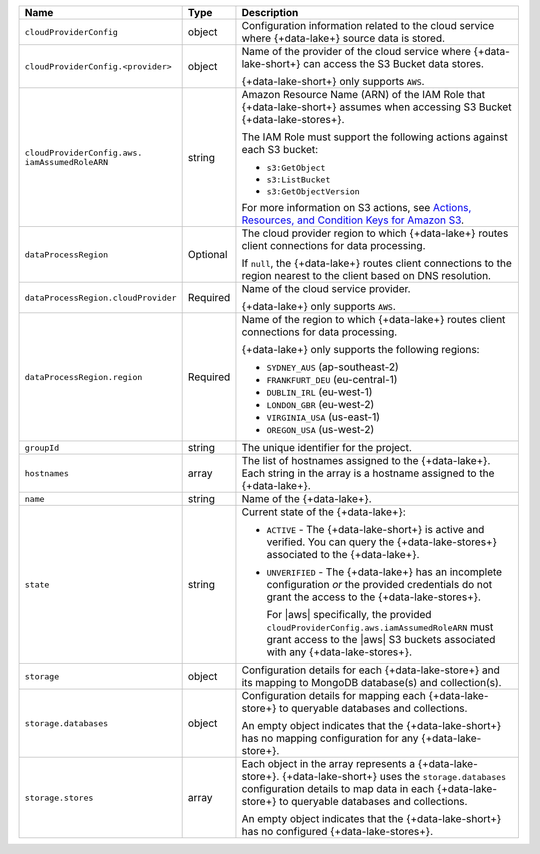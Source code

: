 .. list-table::
     :header-rows: 1
     :widths: 10 10 80

     * - Name
       - Type
       - Description

     * - ``cloudProviderConfig``
       - object
       - Configuration information related to the cloud service where 
         {+data-lake+} source data is stored.

     * - ``cloudProviderConfig.<provider>``
       - object
       - Name of the provider of the cloud service where {+data-lake-short+} 
         can access the S3 Bucket data stores. 

         {+data-lake-short+} only supports ``AWS``.

     * - ``cloudProviderConfig.aws.
         iamAssumedRoleARN``
       - string
       - Amazon Resource Name (ARN) of the IAM Role that
         {+data-lake-short+} assumes when accessing S3 Bucket
         {+data-lake-stores+}.

         The IAM Role must support the following actions against each
         S3 bucket:

         - ``s3:GetObject``
         - ``s3:ListBucket``
         - ``s3:GetObjectVersion``

         For more information on S3 actions, see
         `Actions, Resources, and Condition Keys for Amazon S3 
         <https://docs.aws.amazon.com/IAM/latest/UserGuide/list_amazons3.html>`_.

     * - ``dataProcessRegion``
       - Optional
       - The cloud provider region to which {+data-lake+} routes
         client connections for data processing.

         If ``null``, the {+data-lake+} routes client connections to the
         region nearest to the client based on DNS resolution.

     * - ``dataProcessRegion.cloudProvider``
       - Required
       - Name of the cloud service provider. 

         {+data-lake+} only supports ``AWS``.

     * - ``dataProcessRegion.region``
       - Required
       - Name of the region to which {+data-lake+} routes client 
         connections for data processing.

         {+data-lake+} only supports the following regions:

         - ``SYDNEY_AUS`` (ap-southeast-2)
         - ``FRANKFURT_DEU`` (eu-central-1)
         - ``DUBLIN_IRL`` (eu-west-1)
         - ``LONDON_GBR`` (eu-west-2)
         - ``VIRGINIA_USA`` (us-east-1)
         - ``OREGON_USA`` (us-west-2)

     * - ``groupId``
       - string
       - The unique identifier for the project.

     * - ``hostnames``
       - array
       - The list of hostnames assigned to the {+data-lake+}. Each string 
         in the array is a hostname assigned to the {+data-lake+}.

     * - ``name``
       - string
       - Name of the {+data-lake+}.

     * - ``state``
       - string
       - Current state of the {+data-lake+}:

         - ``ACTIVE`` - The {+data-lake-short+} is active and 
           verified. You can query the
           {+data-lake-stores+} associated to the {+data-lake+}.

         - ``UNVERIFIED`` - The {+data-lake+} has an incomplete 
           configuration *or* the provided credentials do not grant 
           the access to the {+data-lake-stores+}. 

           For |aws| specifically, the
           provided ``cloudProviderConfig.aws.iamAssumedRoleARN`` 
           must grant access to the |aws| S3 buckets associated with any
           {+data-lake-stores+}.

     * - ``storage``
       - object
       - Configuration details for each {+data-lake-store+} and its
         mapping to MongoDB database(s) and collection(s).

     * - ``storage.databases``
       - object
       - Configuration details for mapping each {+data-lake-store+}
         to queryable databases and collections.

         An empty object indicates that the {+data-lake-short+}
         has no mapping configuration for any {+data-lake-store+}. 

     * - ``storage.stores``
       - array
       - Each object in the array represents a {+data-lake-store+}.
         {+data-lake-short+} uses the ``storage.databases``
         configuration details to map data in each {+data-lake-store+}
         to queryable databases and collections.

         An empty object indicates that the {+data-lake-short+} has 
         no configured {+data-lake-stores+}.
